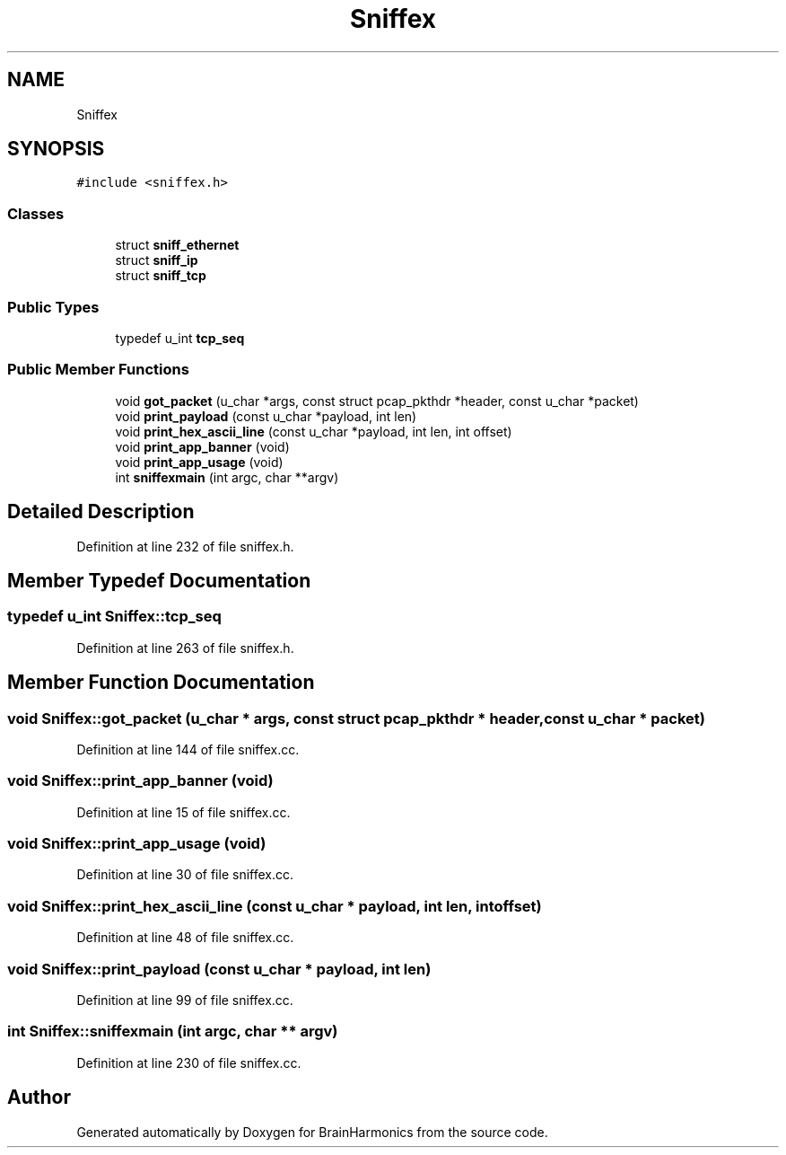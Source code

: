 .TH "Sniffex" 3 "Tue Oct 10 2017" "Version 0.1" "BrainHarmonics" \" -*- nroff -*-
.ad l
.nh
.SH NAME
Sniffex
.SH SYNOPSIS
.br
.PP
.PP
\fC#include <sniffex\&.h>\fP
.SS "Classes"

.in +1c
.ti -1c
.RI "struct \fBsniff_ethernet\fP"
.br
.ti -1c
.RI "struct \fBsniff_ip\fP"
.br
.ti -1c
.RI "struct \fBsniff_tcp\fP"
.br
.in -1c
.SS "Public Types"

.in +1c
.ti -1c
.RI "typedef u_int \fBtcp_seq\fP"
.br
.in -1c
.SS "Public Member Functions"

.in +1c
.ti -1c
.RI "void \fBgot_packet\fP (u_char *args, const struct pcap_pkthdr *header, const u_char *packet)"
.br
.ti -1c
.RI "void \fBprint_payload\fP (const u_char *payload, int len)"
.br
.ti -1c
.RI "void \fBprint_hex_ascii_line\fP (const u_char *payload, int len, int offset)"
.br
.ti -1c
.RI "void \fBprint_app_banner\fP (void)"
.br
.ti -1c
.RI "void \fBprint_app_usage\fP (void)"
.br
.ti -1c
.RI "int \fBsniffexmain\fP (int argc, char **argv)"
.br
.in -1c
.SH "Detailed Description"
.PP 
Definition at line 232 of file sniffex\&.h\&.
.SH "Member Typedef Documentation"
.PP 
.SS "typedef u_int \fBSniffex::tcp_seq\fP"

.PP
Definition at line 263 of file sniffex\&.h\&.
.SH "Member Function Documentation"
.PP 
.SS "void Sniffex::got_packet (u_char * args, const struct pcap_pkthdr * header, const u_char * packet)"

.PP
Definition at line 144 of file sniffex\&.cc\&.
.SS "void Sniffex::print_app_banner (void)"

.PP
Definition at line 15 of file sniffex\&.cc\&.
.SS "void Sniffex::print_app_usage (void)"

.PP
Definition at line 30 of file sniffex\&.cc\&.
.SS "void Sniffex::print_hex_ascii_line (const u_char * payload, int len, int offset)"

.PP
Definition at line 48 of file sniffex\&.cc\&.
.SS "void Sniffex::print_payload (const u_char * payload, int len)"

.PP
Definition at line 99 of file sniffex\&.cc\&.
.SS "int Sniffex::sniffexmain (int argc, char ** argv)"

.PP
Definition at line 230 of file sniffex\&.cc\&.

.SH "Author"
.PP 
Generated automatically by Doxygen for BrainHarmonics from the source code\&.

